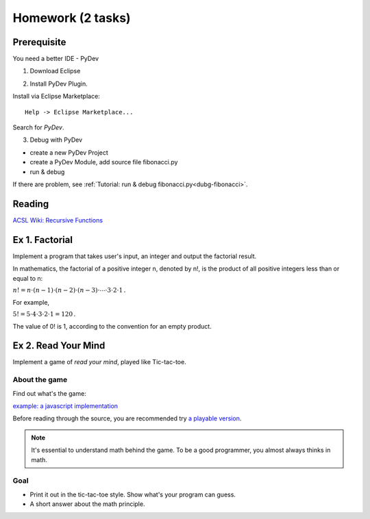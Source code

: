 Homework (2 tasks)
==================

Prerequisite
------------

You need a better IDE - PyDev

1. Download Eclipse

.. image:: ../img/01-download-eclipse.png

2. Install PyDev Plugin.

Install via Eclipse Marketplace::

    Help -> Eclipse Marketplace...

Search for *PyDev*.

.. image:: ../img/01-eclipse-plugin.png

3. Debug with PyDev

- create a new PyDev Project

- create a PyDev Module, add source file fibonacci.py

- run & debug

If there are problem, see :ref:`Tutorial: run & debug fibonacci.py<dubg-fibonacci>`.

Reading
-------

`ACSL Wiki: Recursive Functions <http://www.categories.acsl.org/wiki/index.php?title=Recursive_Functions>`_

Ex 1. Factorial
---------------

Implement a program that takes user's input, an integer and output the factorial
result.

In mathematics, the factorial of a positive integer n, denoted by n!, is the
product of all positive integers less than or equal to n:

:math:`{n!=n\cdot (n-1)\cdot (n-2)\cdot (n-3)\cdot \cdots \cdot 3\cdot 2\cdot 1\,.}`

For example,

:math:`{5!=5\cdot 4\cdot 3\cdot 2\cdot 1=120\,.}`

The value of 0! is 1, according to the convention for an empty product.


Ex 2. Read Your Mind
--------------------

Implement a game of *read your mind*, played like Tic-tac-toe.

About the game
______________

Find out what's the game:

`example: a javascript implementation <https://www.cnblogs.com/sgs123/p/10829944.html>`_

..
    http://www.inforise.com.cn/acsl-prog = hello/acsl

Before reading through the source, you are recommended try
`a playable version <http://www.inforise.com.cn/acsl-prog/lect01/read-your-mind/game.html>`_.

.. note:: It's essential to understand math behind the game.
    To be a good programmer, you almost always thinks in math.
..

Goal
____

- Print it out in the tic-tac-toe style. Show what's your program can guess.

- A short answer about the math principle.
